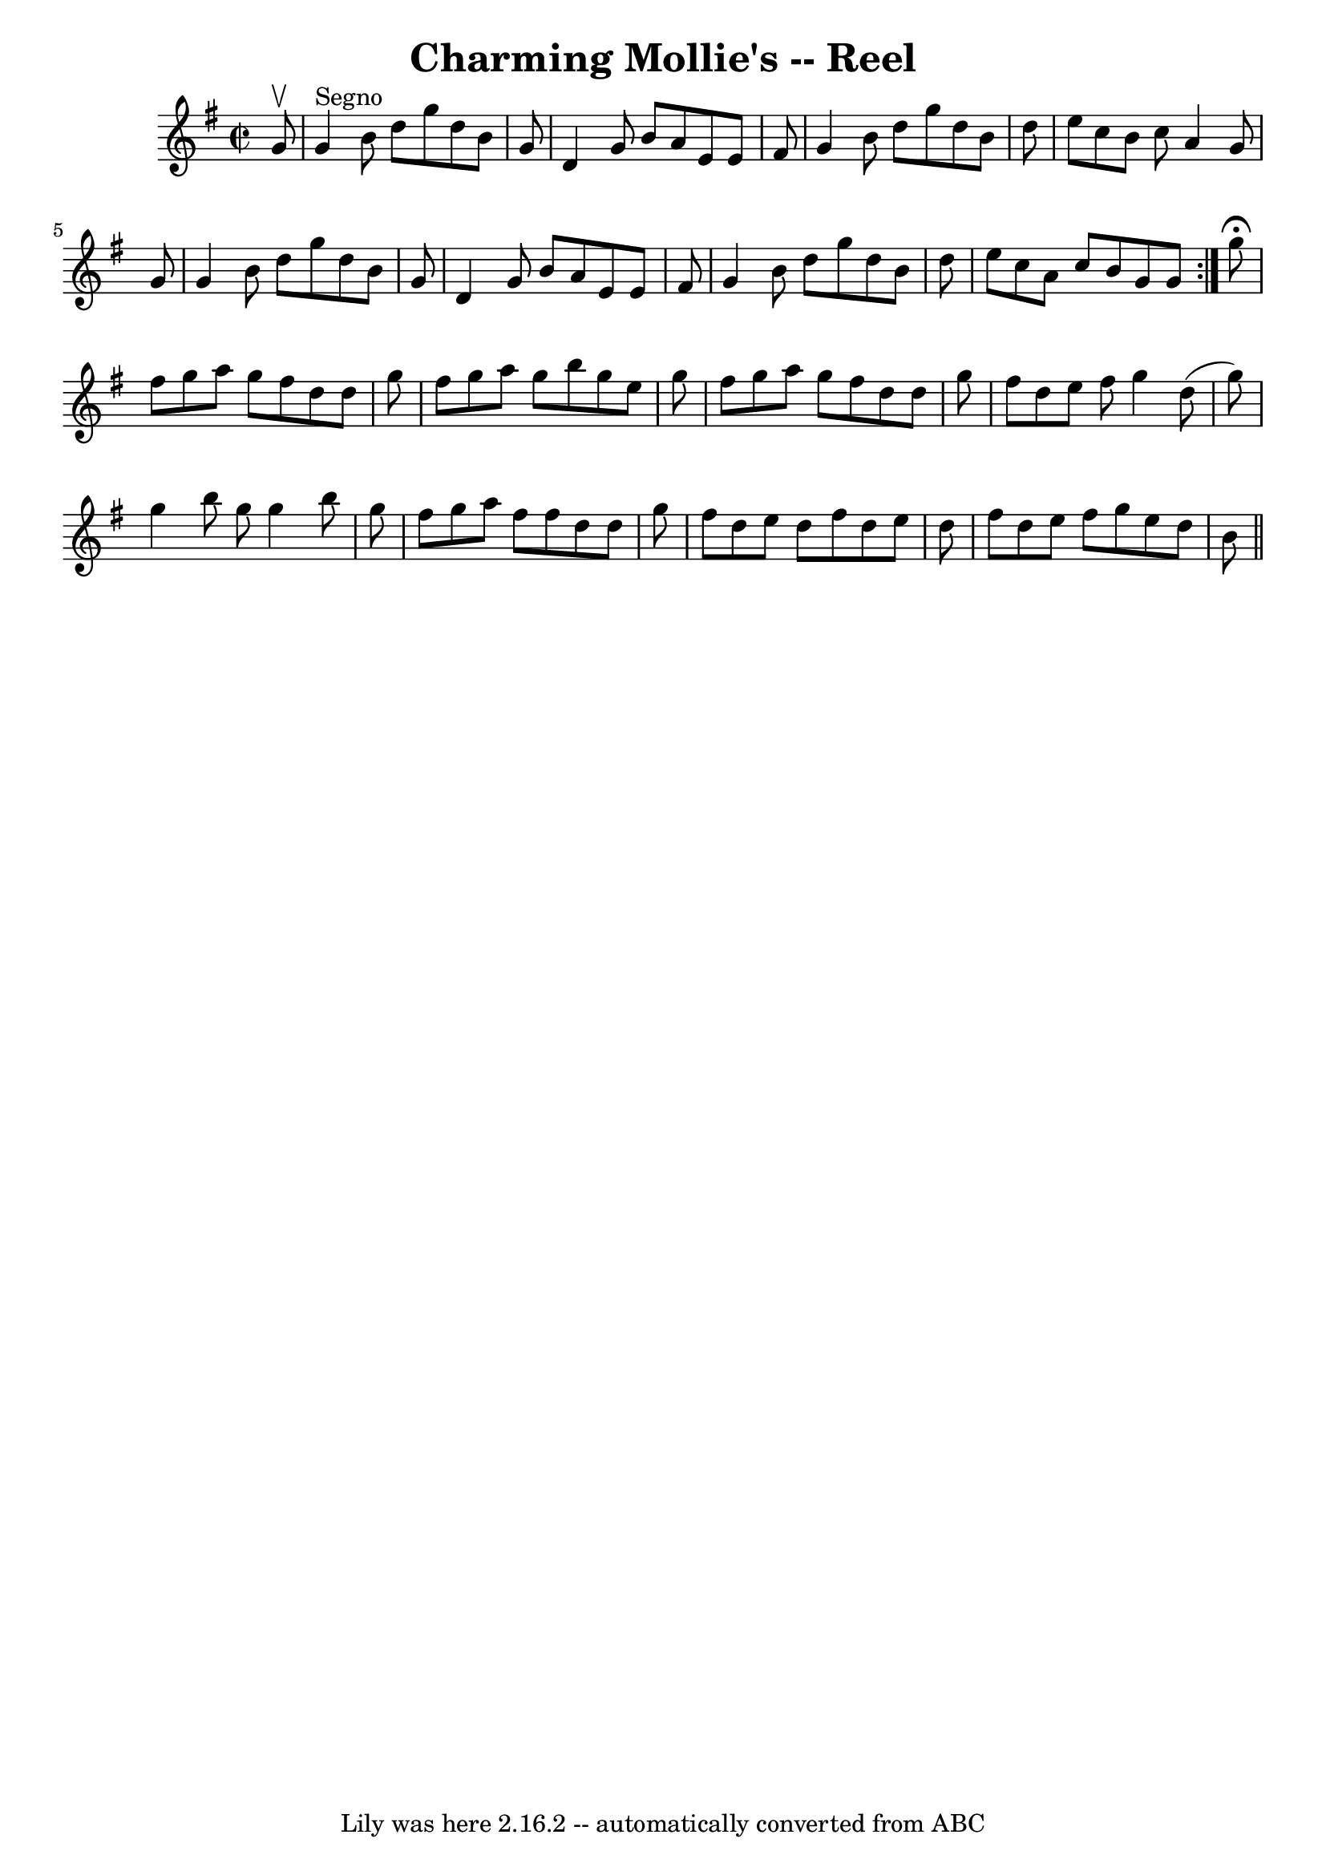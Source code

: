 \version "2.7.40"
\header {
	book = "Ryan's Mammoth Collection"
	crossRefNumber = "1"
	footnotes = ""
	tagline = "Lily was here 2.16.2 -- automatically converted from ABC"
	title = "Charming Mollie's -- Reel"
}
voicedefault =  {
\set Score.defaultBarType = "empty"

\repeat volta 2 {
\override Staff.TimeSignature #'style = #'C
 \time 2/2 \key g \major   g'8 ^\upbow   \bar "|"   g'4 ^"Segno"   b'8    d''8  
  g''8    d''8    b'8    g'8  \bar "|"   d'4    g'8    b'8    a'8    e'8    e'8 
   fis'8  \bar "|"   g'4    b'8    d''8    g''8    d''8    b'8    d''8  
\bar "|"   e''8    c''8    b'8    c''8    a'4    g'8    g'8  \bar "|"     g'4   
 b'8    d''8    g''8    d''8    b'8    g'8  \bar "|"   d'4    g'8    b'8    a'8 
   e'8    e'8    fis'8  \bar "|"   g'4    b'8    d''8    g''8    d''8    b'8    
d''8  \bar "|"   e''8    c''8    a'8    c''8    b'8    g'8    g'8    }     g''8 
^\fermata \bar "|"   fis''8    g''8    a''8    g''8    fis''8    d''8    d''8   
 g''8  \bar "|"   fis''8    g''8    a''8    g''8    b''8    g''8    e''8    
g''8  \bar "|"   fis''8    g''8    a''8    g''8    fis''8    d''8    d''8    
g''8  \bar "|"   fis''8    d''8    e''8    fis''8    g''4    d''8 (   g''8  -) 
\bar "|"     g''4    b''8    g''8    g''4    b''8    g''8  \bar "|"   fis''8    
g''8    a''8    fis''8    fis''8    d''8    d''8    g''8  \bar "|"   fis''8    
d''8    e''8    d''8    fis''8    d''8    e''8    d''8  \bar "|"   fis''8    
d''8    e''8    fis''8    g''8    e''8    d''8    b'8    \bar "||"   
}

\score{
    <<

	\context Staff="default"
	{
	    \voicedefault 
	}

    >>
	\layout {
	}
	\midi {}
}
